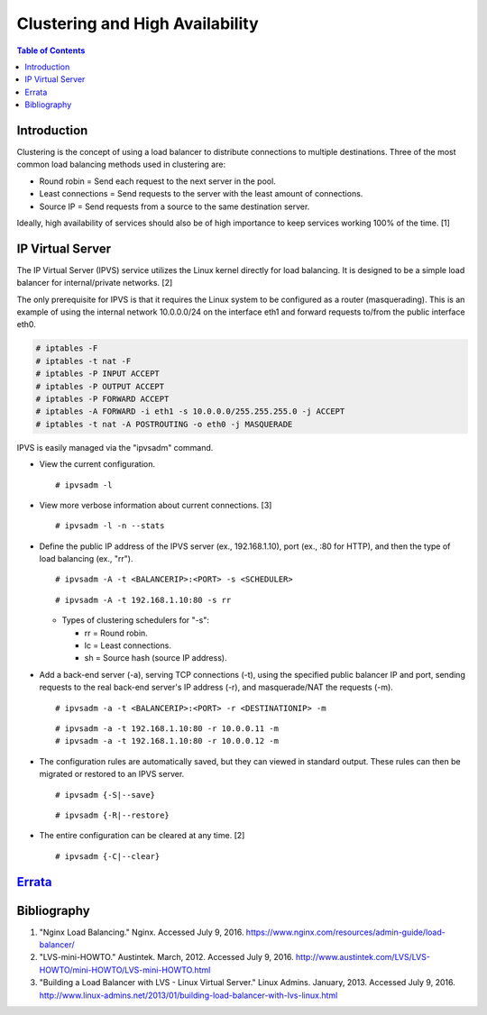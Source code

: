 Clustering and High Availability
================================

.. contents:: Table of Contents

Introduction
------------

Clustering is the concept of using a load balancer to distribute
connections to multiple destinations. Three of the most common load
balancing methods used in clustering are:

-  Round robin = Send each request to the next server in the pool.
-  Least connections = Send requests to the server with the least amount
   of connections.
-  Source IP = Send requests from a source to the same destination
   server.

Ideally, high availability of services should also be of high importance
to keep services working 100% of the time. [1]

IP Virtual Server
-----------------

The IP Virtual Server (IPVS) service utilizes the Linux kernel directly
for load balancing. It is designed to be a simple load balancer for
internal/private networks. [2]

The only prerequisite for IPVS is that it requires the Linux system to
be configured as a router (masquerading). This is an example of using
the internal network 10.0.0.0/24 on the interface eth1 and forward
requests to/from the public interface eth0.

.. code-block:: sh

    # iptables -F
    # iptables -t nat -F
    # iptables -P INPUT ACCEPT
    # iptables -P OUTPUT ACCEPT
    # iptables -P FORWARD ACCEPT
    # iptables -A FORWARD -i eth1 -s 10.0.0.0/255.255.255.0 -j ACCEPT
    # iptables -t nat -A POSTROUTING -o eth0 -j MASQUERADE

IPVS is easily managed via the "ipvsadm" command.

-  View the current configuration.

   ::

       # ipvsadm -l

-  View more verbose information about current connections. [3]

   ::

       # ipvsadm -l -n --stats

-  Define the public IP address of the IPVS server (ex., 192.168.1.10),
   port (ex., :80 for HTTP), and then the type of load balancing (ex.,
   "rr").

   ::

       # ipvsadm -A -t <BALANCERIP>:<PORT> -s <SCHEDULER>

   ::

       # ipvsadm -A -t 192.168.1.10:80 -s rr

   -  Types of clustering schedulers for "-s":

      -  rr = Round robin.
      -  lc = Least connections.
      -  sh = Source hash (source IP address).

-  Add a back-end server (-a), serving TCP connections (-t), using the
   specified public balancer IP and port, sending requests to the real
   back-end server's IP address (-r), and masquerade/NAT the requests
   (-m).

   ::

       # ipvsadm -a -t <BALANCERIP>:<PORT> -r <DESTINATIONIP> -m

   ::

       # ipvsadm -a -t 192.168.1.10:80 -r 10.0.0.11 -m
       # ipvsadm -a -t 192.168.1.10:80 -r 10.0.0.12 -m

-  The configuration rules are automatically saved, but they can viewed
   in standard output. These rules can then be migrated or restored to
   an IPVS server.

   ::

       # ipvsadm {-S|--save}

   ::

       # ipvsadm {-R|--restore}

-  The entire configuration can be cleared at any time. [2]

   ::

       # ipvsadm {-C|--clear}

`Errata <https://github.com/ekultails/rootpages/commits/master/src/clustering.rst>`__
-------------------------------------------------------------------------------------

Bibliography
------------

1. "Nginx Load Balancing." Nginx. Accessed July 9, 2016. https://www.nginx.com/resources/admin-guide/load-balancer/
2. "LVS-mini-HOWTO." Austintek. March, 2012. Accessed July 9, 2016. http://www.austintek.com/LVS/LVS-HOWTO/mini-HOWTO/LVS-mini-HOWTO.html
3. "Building a Load Balancer with LVS - Linux Virtual Server." Linux Admins. January, 2013. Accessed July 9, 2016. http://www.linux-admins.net/2013/01/building-load-balancer-with-lvs-linux.html
